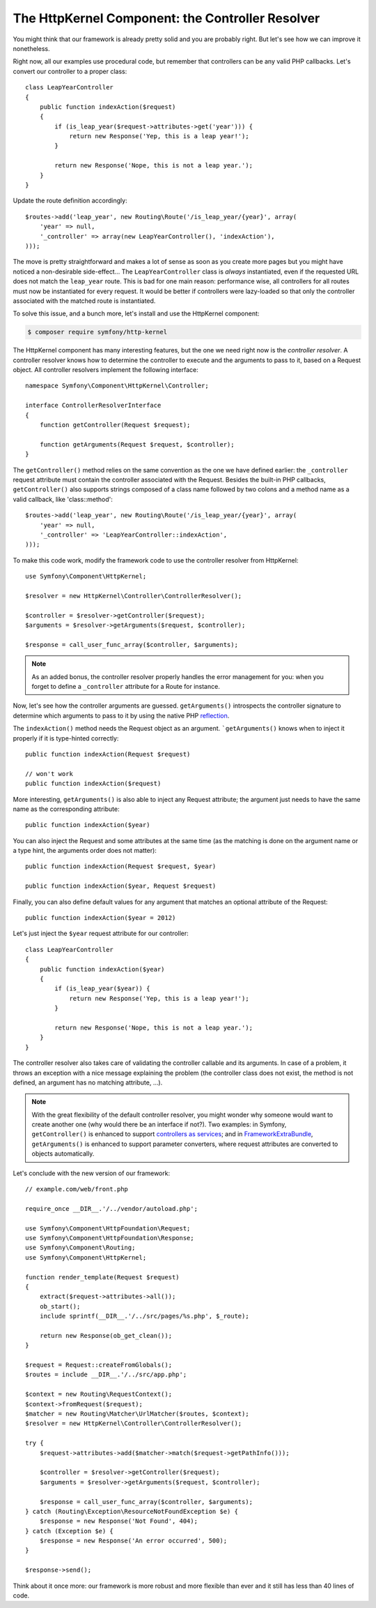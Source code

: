 The HttpKernel Component: the Controller Resolver
=================================================

You might think that our framework is already pretty solid and you are
probably right. But let's see how we can improve it nonetheless.

Right now, all our examples use procedural code, but remember that controllers
can be any valid PHP callbacks. Let's convert our controller to a proper
class::

    class LeapYearController
    {
        public function indexAction($request)
        {
            if (is_leap_year($request->attributes->get('year'))) {
                return new Response('Yep, this is a leap year!');
            }

            return new Response('Nope, this is not a leap year.');
        }
    }

Update the route definition accordingly::

    $routes->add('leap_year', new Routing\Route('/is_leap_year/{year}', array(
        'year' => null,
        '_controller' => array(new LeapYearController(), 'indexAction'),
    )));

The move is pretty straightforward and makes a lot of sense as soon as you
create more pages but you might have noticed a non-desirable side-effect...
The ``LeapYearController`` class is *always* instantiated, even if the
requested URL does not match the ``leap_year`` route. This is bad for one main
reason: performance wise, all controllers for all routes must now be
instantiated for every request. It would be better if controllers were
lazy-loaded so that only the controller associated with the matched route is
instantiated.

To solve this issue, and a bunch more, let's install and use the HttpKernel
component:

.. code-block:: bash

    $ composer require symfony/http-kernel

The HttpKernel component has many interesting features, but the one we need
right now is the *controller resolver*. A controller resolver knows how to
determine the controller to execute and the arguments to pass to it, based on
a Request object. All controller resolvers implement the following interface::

    namespace Symfony\Component\HttpKernel\Controller;

    interface ControllerResolverInterface
    {
        function getController(Request $request);

        function getArguments(Request $request, $controller);
    }

The ``getController()`` method relies on the same convention as the one we
have defined earlier: the ``_controller`` request attribute must contain the
controller associated with the Request. Besides the built-in PHP callbacks,
``getController()`` also supports strings composed of a class name followed by
two colons and a method name as a valid callback, like 'class::method'::

    $routes->add('leap_year', new Routing\Route('/is_leap_year/{year}', array(
        'year' => null,
        '_controller' => 'LeapYearController::indexAction',
    )));

To make this code work, modify the framework code to use the controller
resolver from HttpKernel::

    use Symfony\Component\HttpKernel;

    $resolver = new HttpKernel\Controller\ControllerResolver();

    $controller = $resolver->getController($request);
    $arguments = $resolver->getArguments($request, $controller);

    $response = call_user_func_array($controller, $arguments);

.. note::

    As an added bonus, the controller resolver properly handles the error
    management for you: when you forget to define a ``_controller`` attribute
    for a Route for instance.

Now, let's see how the controller arguments are guessed. ``getArguments()``
introspects the controller signature to determine which arguments to pass to
it by using the native PHP `reflection`_.

The ``indexAction()`` method needs the Request object as an argument.
```getArguments()`` knows when to inject it properly if it is type-hinted
correctly::

    public function indexAction(Request $request)

    // won't work
    public function indexAction($request)

More interesting, ``getArguments()`` is also able to inject any Request
attribute; the argument just needs to have the same name as the corresponding
attribute::

    public function indexAction($year)

You can also inject the Request and some attributes at the same time (as the
matching is done on the argument name or a type hint, the arguments order does
not matter)::

    public function indexAction(Request $request, $year)

    public function indexAction($year, Request $request)

Finally, you can also define default values for any argument that matches an
optional attribute of the Request::

    public function indexAction($year = 2012)

Let's just inject the ``$year`` request attribute for our controller::

    class LeapYearController
    {
        public function indexAction($year)
        {
            if (is_leap_year($year)) {
                return new Response('Yep, this is a leap year!');
            }

            return new Response('Nope, this is not a leap year.');
        }
    }

The controller resolver also takes care of validating the controller callable
and its arguments. In case of a problem, it throws an exception with a nice
message explaining the problem (the controller class does not exist, the
method is not defined, an argument has no matching attribute, ...).

.. note::

    With the great flexibility of the default controller resolver, you might
    wonder why someone would want to create another one (why would there be an
    interface if not?). Two examples: in Symfony, ``getController()`` is
    enhanced to support `controllers as services`_; and in
    `FrameworkExtraBundle`_, ``getArguments()`` is enhanced to support
    parameter converters, where request attributes are converted to objects
    automatically.

Let's conclude with the new version of our framework::

    // example.com/web/front.php

    require_once __DIR__.'/../vendor/autoload.php';

    use Symfony\Component\HttpFoundation\Request;
    use Symfony\Component\HttpFoundation\Response;
    use Symfony\Component\Routing;
    use Symfony\Component\HttpKernel;

    function render_template(Request $request)
    {
        extract($request->attributes->all());
        ob_start();
        include sprintf(__DIR__.'/../src/pages/%s.php', $_route);

        return new Response(ob_get_clean());
    }

    $request = Request::createFromGlobals();
    $routes = include __DIR__.'/../src/app.php';

    $context = new Routing\RequestContext();
    $context->fromRequest($request);
    $matcher = new Routing\Matcher\UrlMatcher($routes, $context);
    $resolver = new HttpKernel\Controller\ControllerResolver();

    try {
        $request->attributes->add($matcher->match($request->getPathInfo()));

        $controller = $resolver->getController($request);
        $arguments = $resolver->getArguments($request, $controller);

        $response = call_user_func_array($controller, $arguments);
    } catch (Routing\Exception\ResourceNotFoundException $e) {
        $response = new Response('Not Found', 404);
    } catch (Exception $e) {
        $response = new Response('An error occurred', 500);
    }

    $response->send();

Think about it once more: our framework is more robust and more flexible than
ever and it still has less than 40 lines of code.

.. _`reflection`: http://php.net/reflection
.. _`FrameworkExtraBundle`: http://symfony.com/doc/current/bundles/SensioFrameworkExtraBundle/annotations/converters.html
.. _`controllers as services`: http://symfony.com/doc/current/cookbook/controller/service.html

